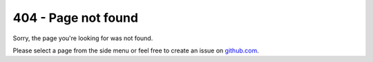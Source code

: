 ####################
404 - Page not found
####################

Sorry, the page you're looking for was not found.

Please select a page from the side menu or feel free to create an issue on github.com_.

.. _github.com: https://github.com/Uberspace/lab/issues
